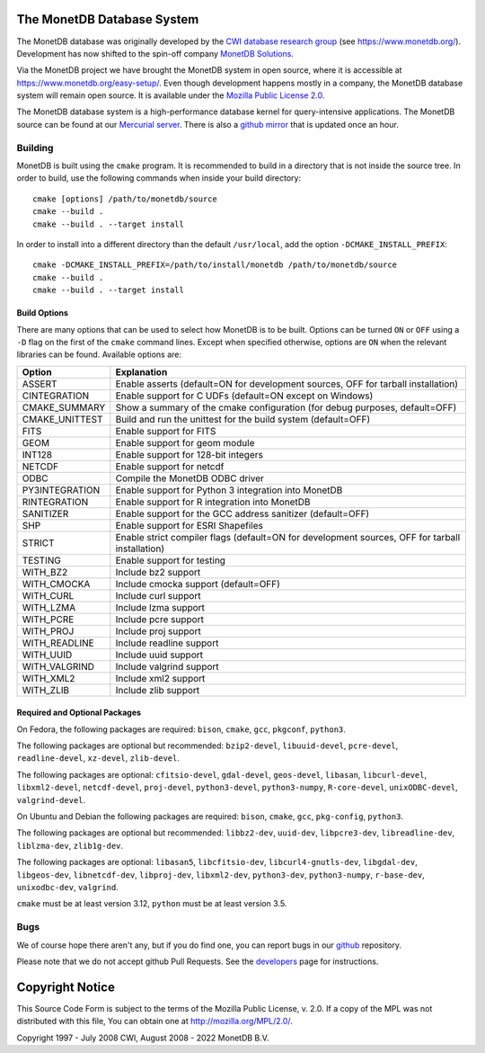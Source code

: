 The MonetDB Database System
===========================

The MonetDB database was originally developed by the `CWI`__ `database
research group`__ (see https://www.monetdb.org/).  Development has now
shifted to the spin-off company `MonetDB Solutions`__.

Via the MonetDB project we have brought the MonetDB system in open
source, where it is accessible at https://www.monetdb.org/easy-setup/.
Even though development happens mostly in a company, the MonetDB
database system will remain open source.  It is available under the
`Mozilla Public License 2.0`__.

The MonetDB database system is a high-performance database kernel for
query-intensive applications. The MonetDB source can be found at our
`Mercurial server`__. There is also a `github mirror`__ that is updated
once an hour.

.. _CWI: https://www.cwi.nl/
__ CWI_

.. _DA: https://www.cwi.nl/research/groups/database-architectures
__ DA_

.. _solutions: https://www.monetdbsolutions.com
__ solutions_

.. _mpl: http://mozilla.org/MPL/2.0/
__ mpl_

.. _MonetDB: https://dev.monetdb.org/hg/MonetDB/
__ MonetDB_

.. _mirror: https://github.com/MonetDB/MonetDB
__ mirror_

Building
--------

MonetDB is built using the ``cmake`` program.  It is recommended to
build in a directory that is not inside the source tree.  In order to
build, use the following commands when inside your build directory::

  cmake [options] /path/to/monetdb/source
  cmake --build .
  cmake --build . --target install

In order to install into a different directory than the default
``/usr/local``, add the option ``-DCMAKE_INSTALL_PREFIX``::

  cmake -DCMAKE_INSTALL_PREFIX=/path/to/install/monetdb /path/to/monetdb/source
  cmake --build .
  cmake --build . --target install

Build Options
.............

There are many options that can be used to select how MonetDB is to be
built.  Options can be turned ``ON`` or ``OFF`` using a ``-D`` flag on
the first of the ``cmake`` command lines.  Except when specified
otherwise, options are ``ON`` when the relevant libraries can be found.
Available options are:

==============  ===============================================================================================
Option          Explanation
==============  ===============================================================================================
ASSERT          Enable asserts (default=ON for development sources, OFF for tarball installation)
CINTEGRATION    Enable support for C UDFs (default=ON except on Windows)
CMAKE_SUMMARY   Show a summary of the cmake configuration (for debug purposes, default=OFF)
CMAKE_UNITTEST  Build and run the unittest for the build system (default=OFF)
FITS            Enable support for FITS
GEOM            Enable support for geom module
INT128          Enable support for 128-bit integers
NETCDF          Enable support for netcdf
ODBC            Compile the MonetDB ODBC driver
PY3INTEGRATION  Enable support for Python 3 integration into MonetDB
RINTEGRATION    Enable support for R integration into MonetDB
SANITIZER       Enable support for the GCC address sanitizer (default=OFF)
SHP             Enable support for ESRI Shapefiles
STRICT          Enable strict compiler flags (default=ON for development sources, OFF for tarball installation)
TESTING         Enable support for testing
WITH_BZ2        Include bz2 support
WITH_CMOCKA     Include cmocka support (default=OFF)
WITH_CURL       Include curl support
WITH_LZMA       Include lzma support
WITH_PCRE       Include pcre support
WITH_PROJ       Include proj support
WITH_READLINE   Include readline support
WITH_UUID       Include uuid support
WITH_VALGRIND   Include valgrind support
WITH_XML2       Include xml2 support
WITH_ZLIB       Include zlib support
==============  ===============================================================================================

Required and Optional Packages
..............................

On Fedora, the following packages are required:
``bison``, ``cmake``, ``gcc``, ``pkgconf``, ``python3``.

The following packages are optional but recommended:
``bzip2-devel``, ``libuuid-devel``, ``pcre-devel``, ``readline-devel``,
``xz-devel``, ``zlib-devel``.

The following packages are optional:
``cfitsio-devel``, ``gdal-devel``, ``geos-devel``, ``libasan``,
``libcurl-devel``, ``libxml2-devel``, ``netcdf-devel``, ``proj-devel``,
``python3-devel``, ``python3-numpy``, ``R-core-devel``,
``unixODBC-devel``, ``valgrind-devel``.

On Ubuntu and Debian the following packages are required:
``bison``, ``cmake``, ``gcc``, ``pkg-config``, ``python3``.

The following packages are optional but recommended:
``libbz2-dev``, ``uuid-dev``, ``libpcre3-dev``, ``libreadline-dev``,
``liblzma-dev``, ``zlib1g-dev``.

The following packages are optional:
``libasan5``, ``libcfitsio-dev``, ``libcurl4-gnutls-dev``,
``libgdal-dev``, ``libgeos-dev``, ``libnetcdf-dev``, ``libproj-dev``,
``libxml2-dev``, ``python3-dev``, ``python3-numpy``, ``r-base-dev``,
``unixodbc-dev``, ``valgrind``.

``cmake`` must be at least version 3.12, ``python`` must be at least
version 3.5.

Bugs
----

We of course hope there aren't any, but if you do find one, you can
report bugs in our `github`__ repository.

Please note that we do not accept github Pull Requests. See the
`developers`__ page for instructions.

.. _github: https://github.com/MonetDB/MonetDB/issues
__ github_

.. _developers: https://www.monetdb.org/documentation/dev-guide/
__ developers_

Copyright Notice
================

This Source Code Form is subject to the terms of the Mozilla Public
License, v. 2.0.  If a copy of the MPL was not distributed with this
file, You can obtain one at http://mozilla.org/MPL/2.0/.

Copyright 1997 - July 2008 CWI, August 2008 - 2022 MonetDB B.V.
